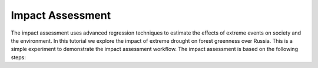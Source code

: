 Impact Assessment
==================

The impact assessment uses advanced regression techniques to estimate the effects of extreme events on society and the environment. 
In this tutorial we explore the impact of extreme drought on forest greenness over Russia. This is a simple experiment to demonstrate the impact assessment workflow.
The impact assessment is based on the following steps:
